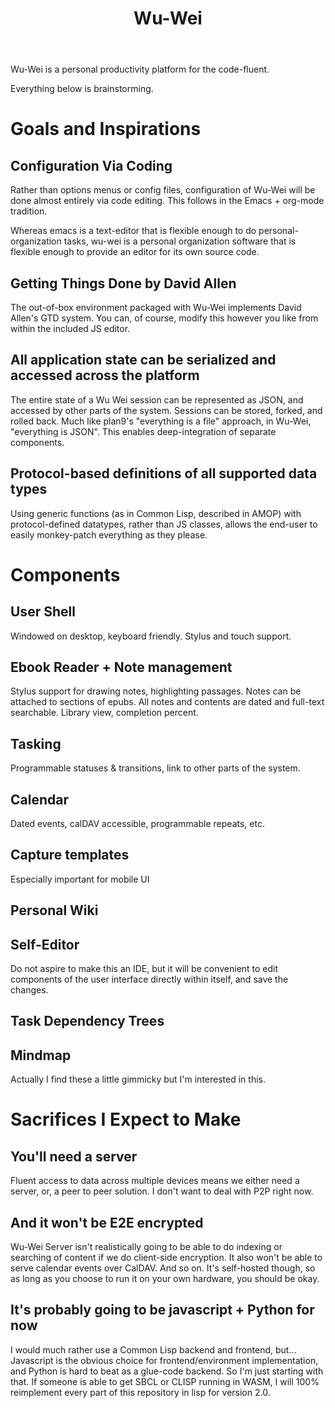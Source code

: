 #+TITLE: Wu-Wei

Wu-Wei is a personal productivity platform for the code-fluent.

Everything below is brainstorming.

* Goals and Inspirations

** Configuration Via Coding
Rather than options menus or config files, configuration of Wu-Wei
will be done almost entirely via code editing. This follows in the
Emacs + org-mode tradition.

Whereas emacs is a text-editor that is flexible enough to do
personal-organization tasks, wu-wei is a personal organization
software that is flexible enough to provide an editor for its own
source code.

** Getting Things Done by David Allen
The out-of-box environment packaged with Wu-Wei implements David
Allen's GTD system. You can, of course, modify this however you like
from within the included JS editor.

** All application state can be serialized and accessed across the platform
The entire state of a Wu Wei session can be represented as JSON, and
accessed by other parts of the system. Sessions can be stored, forked,
and rolled back. Much like plan9's "everything is a file" approach, in
Wu-Wei, "everything is JSON". This enables deep-integration of
separate components.

** Protocol-based definitions of all supported data types
Using generic functions (as in Common Lisp, described in AMOP) with
protocol-defined datatypes, rather than JS classes, allows the
end-user to easily monkey-patch everything as they please.

* Components

** User Shell
Windowed on desktop, keyboard friendly. Stylus and touch support.

** Ebook Reader + Note management
Stylus support for drawing notes, highlighting passages. Notes can be
attached to sections of epubs. All notes and contents are dated and
full-text searchable. Library view, completion percent.

** Tasking
Programmable statuses & transitions, link to other parts of the system.

** Calendar
Dated events, calDAV accessible, programmable repeats, etc.

** Capture templates
Especially important for mobile UI

** Personal Wiki

** Self-Editor
Do not aspire to make this an IDE, but it will be convenient to edit
components of the user interface directly within itself, and save the
changes.

** Task Dependency Trees

** Mindmap
Actually I find these a little gimmicky but I'm interested in this.


* Sacrifices I Expect to Make

** You'll need a server
Fluent access to data across multiple devices means we either need a
server, or, a peer to peer solution. I don't want to deal with P2P
right now.

** And it won't be E2E encrypted
Wu-Wei Server isn't realistically going to be able to do indexing or
searching of content if we do client-side encryption. It also won't be
able to serve calendar events over CalDAV. And so on. It's self-hosted
though, so as long as you choose to run it on your own hardware, you
should be okay.

** It's probably going to be javascript + Python for now
I would much rather use a Common Lisp backend and frontend,
but...Javascript is the obvious choice for frontend/environment
implementation, and Python is hard to beat as a glue-code backend. So
I'm just starting with that. If someone is able to get SBCL or CLISP
running in WASM, I will 100% reimplement every part of this repository
in lisp for version 2.0.
